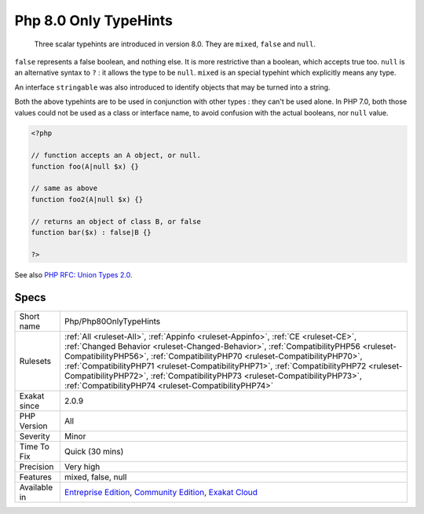 .. _php-php80onlytypehints:

.. _php-8.0-only-typehints:

Php 8.0 Only TypeHints
++++++++++++++++++++++

  Three scalar typehints are introduced in version 8.0. They are ``mixed``, ``false`` and ``null``. 

``false`` represents a false boolean, and nothing else. It is more restrictive than a boolean, which accepts true too. 
``null`` is an alternative syntax to ``?`` : it allows the type to be ``null``. 
``mixed`` is an special typehint which explicitly means any type.

An interface ``stringable`` was also introduced to identify objects that may be turned into a string. 

Both the above typehints are to be used in conjunction with other types : they can't be used alone.
In PHP 7.0, both those values could not be used as a class or interface name, to avoid confusion with the actual booleans, nor ``null`` value.

.. code-block:: php
   
   <?php
   
   // function accepts an A object, or null. 
   function foo(A|null $x) {}
   
   // same as above
   function foo2(A|null $x) {}
   
   // returns an object of class B, or false
   function bar($x) : false|B {}
   
   ?>

See also `PHP RFC: Union Types 2.0 <https://wiki.php.net/rfc/union_types_v2>`_.


Specs
_____

+--------------+----------------------------------------------------------------------------------------------------------------------------------------------------------------------------------------------------------------------------------------------------------------------------------------------------------------------------------------------------------------------------------------------------------------------------------------------------------------------------------------+
| Short name   | Php/Php80OnlyTypeHints                                                                                                                                                                                                                                                                                                                                                                                                                                                                 |
+--------------+----------------------------------------------------------------------------------------------------------------------------------------------------------------------------------------------------------------------------------------------------------------------------------------------------------------------------------------------------------------------------------------------------------------------------------------------------------------------------------------+
| Rulesets     | :ref:`All <ruleset-All>`, :ref:`Appinfo <ruleset-Appinfo>`, :ref:`CE <ruleset-CE>`, :ref:`Changed Behavior <ruleset-Changed-Behavior>`, :ref:`CompatibilityPHP56 <ruleset-CompatibilityPHP56>`, :ref:`CompatibilityPHP70 <ruleset-CompatibilityPHP70>`, :ref:`CompatibilityPHP71 <ruleset-CompatibilityPHP71>`, :ref:`CompatibilityPHP72 <ruleset-CompatibilityPHP72>`, :ref:`CompatibilityPHP73 <ruleset-CompatibilityPHP73>`, :ref:`CompatibilityPHP74 <ruleset-CompatibilityPHP74>` |
+--------------+----------------------------------------------------------------------------------------------------------------------------------------------------------------------------------------------------------------------------------------------------------------------------------------------------------------------------------------------------------------------------------------------------------------------------------------------------------------------------------------+
| Exakat since | 2.0.9                                                                                                                                                                                                                                                                                                                                                                                                                                                                                  |
+--------------+----------------------------------------------------------------------------------------------------------------------------------------------------------------------------------------------------------------------------------------------------------------------------------------------------------------------------------------------------------------------------------------------------------------------------------------------------------------------------------------+
| PHP Version  | All                                                                                                                                                                                                                                                                                                                                                                                                                                                                                    |
+--------------+----------------------------------------------------------------------------------------------------------------------------------------------------------------------------------------------------------------------------------------------------------------------------------------------------------------------------------------------------------------------------------------------------------------------------------------------------------------------------------------+
| Severity     | Minor                                                                                                                                                                                                                                                                                                                                                                                                                                                                                  |
+--------------+----------------------------------------------------------------------------------------------------------------------------------------------------------------------------------------------------------------------------------------------------------------------------------------------------------------------------------------------------------------------------------------------------------------------------------------------------------------------------------------+
| Time To Fix  | Quick (30 mins)                                                                                                                                                                                                                                                                                                                                                                                                                                                                        |
+--------------+----------------------------------------------------------------------------------------------------------------------------------------------------------------------------------------------------------------------------------------------------------------------------------------------------------------------------------------------------------------------------------------------------------------------------------------------------------------------------------------+
| Precision    | Very high                                                                                                                                                                                                                                                                                                                                                                                                                                                                              |
+--------------+----------------------------------------------------------------------------------------------------------------------------------------------------------------------------------------------------------------------------------------------------------------------------------------------------------------------------------------------------------------------------------------------------------------------------------------------------------------------------------------+
| Features     | mixed, false, null                                                                                                                                                                                                                                                                                                                                                                                                                                                                     |
+--------------+----------------------------------------------------------------------------------------------------------------------------------------------------------------------------------------------------------------------------------------------------------------------------------------------------------------------------------------------------------------------------------------------------------------------------------------------------------------------------------------+
| Available in | `Entreprise Edition <https://www.exakat.io/entreprise-edition>`_, `Community Edition <https://www.exakat.io/community-edition>`_, `Exakat Cloud <https://www.exakat.io/exakat-cloud/>`_                                                                                                                                                                                                                                                                                                |
+--------------+----------------------------------------------------------------------------------------------------------------------------------------------------------------------------------------------------------------------------------------------------------------------------------------------------------------------------------------------------------------------------------------------------------------------------------------------------------------------------------------+


